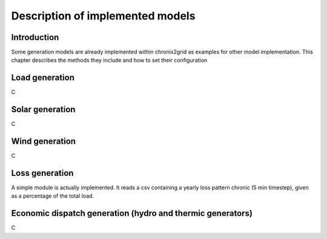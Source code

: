 *********************************
Description of implemented models
*********************************

Introduction
============

Some generation models are already implemented within chronix2grid as examples for other model implementation.
This chapter describes the methods they include and how to set their configuration

Load generation
=================

C

Solar generation
=================

C

Wind generation
=================

C

Loss generation
=================

A simple module is actually implemented.
It reads a csv containing a yearly loss pattern chronic (5 min timestep),
given as a percentage of the total load.

Economic dispatch generation (hydro and thermic generators)
====================================================================

C

